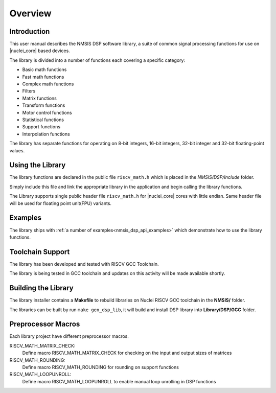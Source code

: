 .. _dsp_overview:

Overview
========

Introduction
------------

This user manual describes the NMSIS DSP software library,
a suite of common signal processing functions for use on |nuclei_core| based devices.

The library is divided into a number of functions each covering a specific category:

- Basic math functions
- Fast math functions
- Complex math functions
- Filters
- Matrix functions
- Transform functions
- Motor control functions
- Statistical functions
- Support functions
- Interpolation functions

The library has separate functions for operating on 8-bit integers, 16-bit integers,
32-bit integer and 32-bit floating-point values.

Using the Library
-----------------

The library functions are declared in the public file ``riscv_math.h`` which is placed in the *NMSIS/DSP/Include* folder.

Simply include this file and link the appropriate library in the application and begin calling the library functions.

The Library supports single public header file ``riscv_math.h`` for |nuclei_core| cores with little endian.
Same header file will be used for floating point unit(FPU) variants.

Examples
--------

The library ships with :ref:`a number of examples<nmsis_dsp_api_examples>` which demonstrate how to use the library functions.

Toolchain Support
-----------------

The library has been developed and tested with RISCV GCC Toolchain.

The library is being tested in GCC toolchain and updates on this activity will be made available shortly.

Building the Library
--------------------

The library installer contains a **Makefile** to rebuild libraries on Nuclei RISCV GCC toolchain in the **NMSIS/** folder.

The libraries can be built by run ``make gen_dsp_lib``, it will build and install DSP library into **Library/DSP/GCC** folder. 

Preprocessor Macros
-------------------

Each library project have different preprocessor macros.

RISCV_MATH_MATRIX_CHECK:
  Define macro RISCV_MATH_MATRIX_CHECK for checking on the input and output sizes of matrices

RISCV_MATH_ROUNDING:
  Define macro RISCV_MATH_ROUNDING for rounding on support functions

RISCV_MATH_LOOPUNROLL:
  Define macro RISCV_MATH_LOOPUNROLL to enable manual loop unrolling in DSP functions
